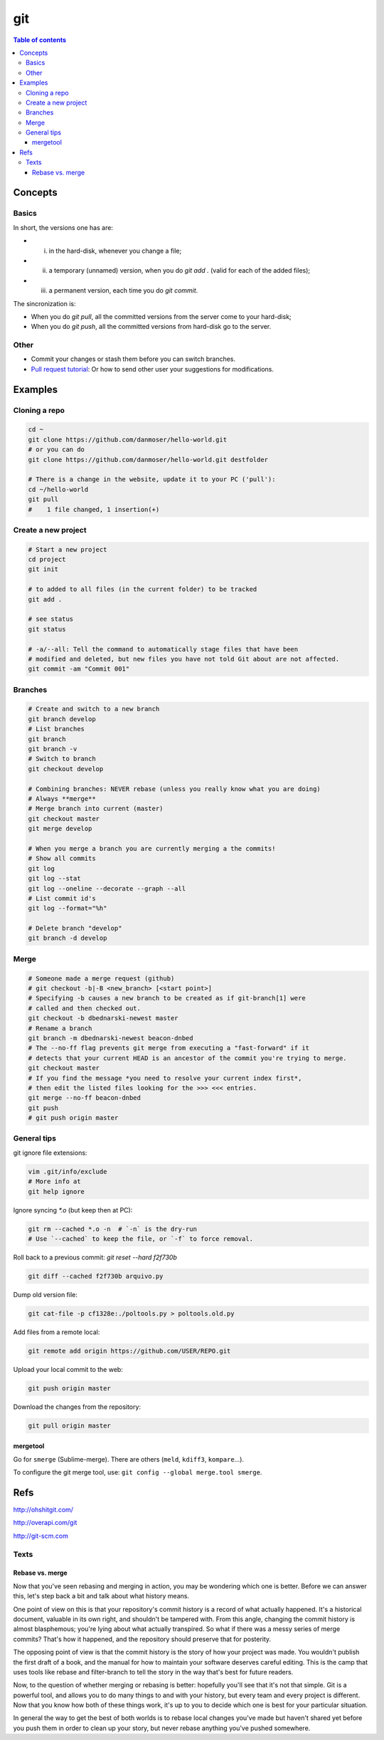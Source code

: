 git
#####

.. contents:: Table of contents

Concepts
****************
Basics
=========
In short, the versions one has are:

- i) in the hard-disk, whenever you change a file;
- ii) a temporary (unnamed) version, when you do `git add .` (valid for each of the added files);
- iii) a permanent version, each time you do `git commit`.

The sincronization is:

- When you do `git pull`, all the committed versions from the server come to your hard-disk; 
- When you do `git push`, all the committed versions from hard-disk go to the server.


Other
======
- Commit your changes or stash them before you can switch branches.
- `Pull request tutorial <https://yangsu.github.io/pull-request-tutorial/>`_: Or how to send other user your suggestions for modifications.


Examples
***************
Cloning a repo
=================
.. code:: bash

    cd ~
    git clone https://github.com/danmoser/hello-world.git
    # or you can do
    git clone https://github.com/danmoser/hello-world.git destfolder
    
    # There is a change in the website, update it to your PC ('pull'):
    cd ~/hello-world
    git pull
    #    1 file changed, 1 insertion(+)


Create a new project
=====================
.. code:: bash

    # Start a new project
    cd project
    git init
    
    # to added to all files (in the current folder) to be tracked
    git add .
    
    # see status
    git status

    # -a/--all: Tell the command to automatically stage files that have been 
    # modified and deleted, but new files you have not told Git about are not affected.
    git commit -am "Commit 001"

Branches
==========
.. code:: bash

    # Create and switch to a new branch
    git branch develop
    # List branches
    git branch
    git branch -v
    # Switch to branch
    git checkout develop

    # Combining branches: NEVER rebase (unless you really know what you are doing)
    # Always **merge**
    # Merge branch into current (master)
    git checkout master
    git merge develop

    # When you merge a branch you are currently merging a the commits!
    # Show all commits
    git log
    git log --stat
    git log --oneline --decorate --graph --all
    # List commit id's
    git log --format="%h"

    # Delete branch "develop"
    git branch -d develop

Merge
===========
.. code:: bash

    # Someone made a merge request (github)
    # git checkout -b|-B <new_branch> [<start point>]
    # Specifying -b causes a new branch to be created as if git-branch[1] were 
    # called and then checked out. 
    git checkout -b dbednarski-newest master
    # Rename a branch
    git branch -m dbednarski-newest beacon-dnbed
    # The --no-ff flag prevents git merge from executing a "fast-forward" if it 
    # detects that your current HEAD is an ancestor of the commit you're trying to merge. 
    git checkout master
    # If you find the message *you need to resolve your current index first*, 
    # then edit the listed files looking for the >>> <<< entries.
    git merge --no-ff beacon-dnbed
    git push
    # git push origin master


General tips
=============
git ignore file extensions: 

.. code:: bash

    vim .git/info/exclude 
    # More info at 
    git help ignore

Ignore syncing `*.o` (but keep then at PC): 

.. code:: bash

    git rm --cached *.o -n  # `-n` is the dry-run
    # Use `--cached` to keep the file, or `-f` to force removal.

Roll back to a previous commit: `git reset --hard f2f730b`

.. code:: bash

    git diff --cached f2f730b arquivo.py

Dump old version file: 

.. code:: bash

    git cat-file -p cf1328e:./poltools.py > poltools.old.py

Add files from a remote local:

.. code:: bash

    git remote add origin https://github.com/USER/REPO.git

Upload your local commit to the web:

.. code:: bash

    git push origin master

Download the changes from the repository:

.. code:: bash

    git pull origin master

mergetool
------------
Go for ``smerge`` (Sublime-merge). There are others (``meld``, ``kdiff3``, ``kompare``...).

To configure the git merge tool, use: ``git config --global merge.tool smerge``.



Refs
********
http://ohshitgit.com/

http://overapi.com/git

http://git-scm.com


Texts
=========
Rebase vs. merge
-----------------
Now that you've seen rebasing and merging in action, you may be wondering which one is better. Before we can answer this, let's step back a bit and talk about what history means.

One point of view on this is that your repository's commit history is a record of what actually happened. It's a historical document, valuable in its own right, and shouldn't be tampered with. From this angle, changing the commit history is almost blasphemous; you're lying about what actually transpired. So what if there was a messy series of merge commits? That's how it happened, and the repository should preserve that for posterity.

The opposing point of view is that the commit history is the story of how your project was made. You wouldn't publish the first draft of a book, and the manual for how to maintain your software deserves careful editing. This is the camp that uses tools like rebase and filter-branch to tell the story in the way that's best for future readers.

Now, to the question of whether merging or rebasing is better: hopefully you'll see that it's not that simple. Git is a powerful tool, and allows you to do many things to and with your history, but every team and every project is different. Now that you know how both of these things work, it's up to you to decide which one is best for your particular situation.

In general the way to get the best of both worlds is to rebase local changes you've made but haven't shared yet before you push them in order to clean up your story, but never rebase anything you've pushed somewhere.